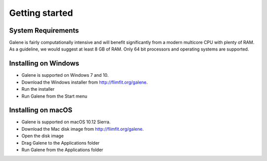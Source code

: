 Getting started
===============================

System Requirements
-----------------------
Galene is fairly computationally intensive and will benefit significantly from a modern multicore CPU with plenty of RAM. 
As a guideline, we would suggest at least 8 GB of RAM. Only 64 bit processors and operating systems are supported. 

Installing on Windows
-----------------------
- Galene is supported on Windows 7 and 10.
- Download the Windows installer from `<http://flimfit.org/galene>`_. 
- Run the installer
- Run Galene from the Start menu

Installing on macOS
-----------------------
- Galene is supported on macOS 10.12 Sierra. 
- Download the Mac disk image from `<http://flimfit.org/galene>`_. 
- Open the disk image
- Drag Galene to the Applications folder
- Run Galene from the Applications folder 